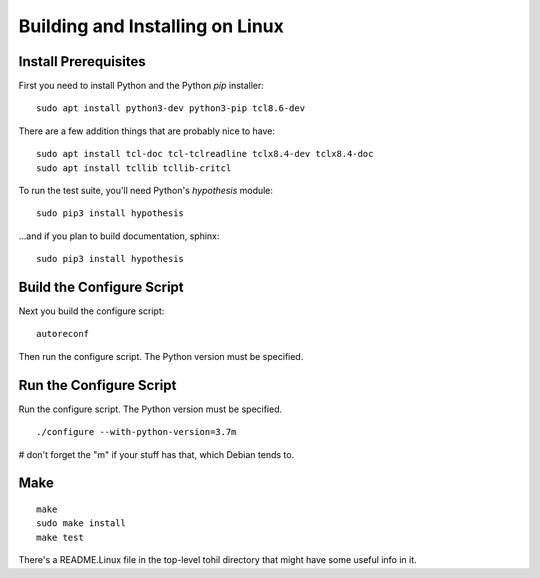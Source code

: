

.. _tohil-installing-linux:

*********************************
Building and Installing on Linux
*********************************

=====================
Install Prerequisites
=====================

First you need to install Python and
the Python *pip* installer:

::

   sudo apt install python3-dev python3-pip tcl8.6-dev

There are a few addition things that are probably nice to have:

::

    sudo apt install tcl-doc tcl-tclreadline tclx8.4-dev tclx8.4-doc
    sudo apt install tcllib tcllib-critcl

To run the test suite, you'll need Python's *hypothesis*
module:

::

    sudo pip3 install hypothesis

...and if you plan to build documentation, sphinx:

::

    sudo pip3 install hypothesis

==============================
Build the Configure Script
==============================

Next you build the configure script:

::

    autoreconf

Then run the configure script.  The Python version must
be specified.

========================
Run the Configure Script
========================

Run the configure script.  The Python version must be specified.

::

    ./configure --with-python-version=3.7m

# don't forget the "m" if your stuff has that, which Debian tends to.


====
Make
====

::

    make
    sudo make install
    make test

There's a README.Linux file in the top-level tohil directory
that might have some useful info in it.
